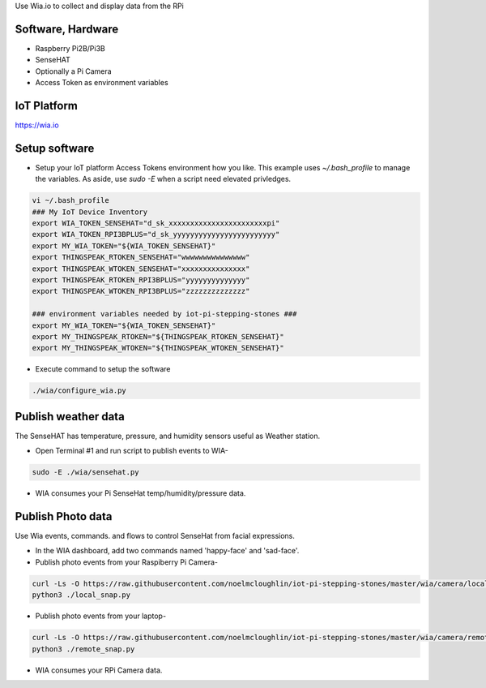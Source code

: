 Use Wia.io to collect and display data from the RPi

Software, Hardware
===================
* Raspberry Pi2B/Pi3B
* SenseHAT
* Optionally a Pi Camera
* Access Token as environment variables

IoT Platform
============

https://wia.io

Setup software
=================

* Setup your IoT platform Access Tokens environment how you like. This example uses `~/.bash_profile` to manage the variables. As aside, use `sudo -E` when a script need elevated privledges.

.. code-block:: bash

    vi ~/.bash_profile
    ### My IoT Device Inventory
    export WIA_TOKEN_SENSEHAT="d_sk_xxxxxxxxxxxxxxxxxxxxxxxpi"
    export WIA_TOKEN_RPI3BPLUS="d_sk_yyyyyyyyyyyyyyyyyyyyyyyy"
    export MY_WIA_TOKEN="${WIA_TOKEN_SENSEHAT}"
    export THINGSPEAK_RTOKEN_SENSEHAT="wwwwwwwwwwwwwww"
    export THINGSPEAK_WTOKEN_SENSEHAT="xxxxxxxxxxxxxxx"
    export THINGSPEAK_RTOKEN_RPI3BPLUS="yyyyyyyyyyyyyy"
    export THINGSPEAK_WTOKEN_RPI3BPLUS="zzzzzzzzzzzzzz"

    ### environment variables needed by iot-pi-stepping-stones ###
    export MY_WIA_TOKEN="${WIA_TOKEN_SENSEHAT}"
    export MY_THINGSPEAK_RTOKEN="${THINGSPEAK_RTOKEN_SENSEHAT}"
    export MY_THINGSPEAK_WTOKEN="${THINGSPEAK_WTOKEN_SENSEHAT}"

* Execute command to setup the software

.. code-block:: bash

        ./wia/configure_wia.py

Publish weather data
====================
The SenseHAT has temperature, pressure, and humidity sensors useful as Weather station.

* Open Terminal #1 and run script to publish events to WIA-

.. code-block:: bash

    sudo -E ./wia/sensehat.py

* WIA consumes your Pi SenseHat temp/humidity/pressure data. 

.. image:: ./pics/wia-dash.png
   :scale: 25 %
   :alt: WIA weather station dashboard

Publish Photo data
==================
Use Wia events, commands. and flows to control SenseHat from facial expressions.

* In the WIA dashboard, add two commands named 'happy-face' and 'sad-face'.

* Publish photo events from your Raspiberry Pi Camera-

.. code-block:: bash

    curl -Ls -O https://raw.githubusercontent.com/noelmcloughlin/iot-pi-stepping-stones/master/wia/camera/local_snap.py
    python3 ./local_snap.py

* Publish photo events from your laptop-

.. code-block:: bash

    curl -Ls -O https://raw.githubusercontent.com/noelmcloughlin/iot-pi-stepping-stones/master/wia/camera/remote_snap.py
    python3 ./remote_snap.py

* WIA consumes your RPi Camera data.

.. image:: ./pics/wia-photo-event.png
   :scale: 25 %
   :alt: WIA photo events

